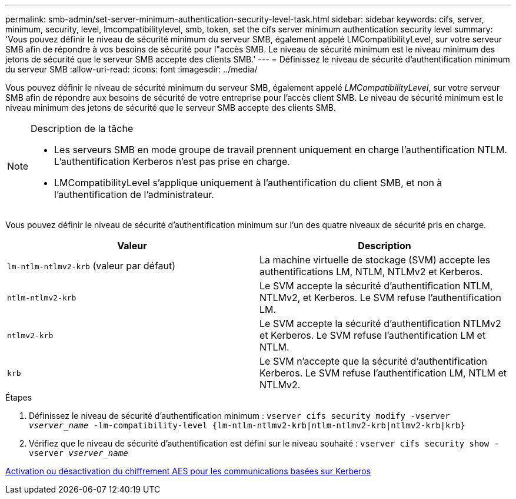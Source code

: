 ---
permalink: smb-admin/set-server-minimum-authentication-security-level-task.html 
sidebar: sidebar 
keywords: cifs, server, minimum, security, level, lmcompatibilitylevel, smb, token, set the cifs server minimum authentication security level 
summary: 'Vous pouvez définir le niveau de sécurité minimum du serveur SMB, également appelé LMCompatibilityLevel, sur votre serveur SMB afin de répondre à vos besoins de sécurité pour l"accès SMB. Le niveau de sécurité minimum est le niveau minimum des jetons de sécurité que le serveur SMB accepte des clients SMB.' 
---
= Définissez le niveau de sécurité d'authentification minimum du serveur SMB
:allow-uri-read: 
:icons: font
:imagesdir: ../media/


[role="lead"]
Vous pouvez définir le niveau de sécurité minimum du serveur SMB, également appelé _LMCompatibilityLevel_, sur votre serveur SMB afin de répondre aux besoins de sécurité de votre entreprise pour l'accès client SMB. Le niveau de sécurité minimum est le niveau minimum des jetons de sécurité que le serveur SMB accepte des clients SMB.

[NOTE]
.Description de la tâche
====
* Les serveurs SMB en mode groupe de travail prennent uniquement en charge l'authentification NTLM. L'authentification Kerberos n'est pas prise en charge.
* LMCompatibilityLevel s'applique uniquement à l'authentification du client SMB, et non à l'authentification de l'administrateur.


====
Vous pouvez définir le niveau de sécurité d'authentification minimum sur l'un des quatre niveaux de sécurité pris en charge.

|===
| Valeur | Description 


 a| 
`lm-ntlm-ntlmv2-krb` (valeur par défaut)
 a| 
La machine virtuelle de stockage (SVM) accepte les authentifications LM, NTLM, NTLMv2 et Kerberos.



 a| 
`ntlm-ntlmv2-krb`
 a| 
Le SVM accepte la sécurité d'authentification NTLM, NTLMv2, et Kerberos. Le SVM refuse l'authentification LM.



 a| 
`ntlmv2-krb`
 a| 
Le SVM accepte la sécurité d'authentification NTLMv2 et Kerberos. Le SVM refuse l'authentification LM et NTLM.



 a| 
`krb`
 a| 
Le SVM n'accepte que la sécurité d'authentification Kerberos. Le SVM refuse l'authentification LM, NTLM et NTLMv2.

|===
.Étapes
. Définissez le niveau de sécurité d'authentification minimum : `vserver cifs security modify -vserver _vserver_name_ -lm-compatibility-level {lm-ntlm-ntlmv2-krb|ntlm-ntlmv2-krb|ntlmv2-krb|krb}`
. Vérifiez que le niveau de sécurité d'authentification est défini sur le niveau souhaité : `vserver cifs security show -vserver _vserver_name_`


xref:enable-disable-aes-encryption-kerberos-task.adoc[Activation ou désactivation du chiffrement AES pour les communications basées sur Kerberos]

